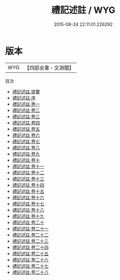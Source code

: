 #+TITLE: 禮記述註 / WYG
#+DATE: 2015-08-24 22:11:01.226292
* 版本
 |       WYG|【四部全書・文淵閣】|
目次
 - [[file:KR1d0071_000.txt::000-1a][禮記述註 提要]]
 - [[file:KR1d0071_000.txt::000-3a][禮記述註 序]]
 - [[file:KR1d0071_001.txt::001-1a][禮記述註 卷一]]
 - [[file:KR1d0071_002.txt::002-1a][禮記述註 卷二]]
 - [[file:KR1d0071_003.txt::003-1a][禮記述註 卷三]]
 - [[file:KR1d0071_004.txt::004-1a][禮記述註 卷四]]
 - [[file:KR1d0071_005.txt::005-1a][禮記述註 卷五]]
 - [[file:KR1d0071_006.txt::006-1a][禮記述註 卷六]]
 - [[file:KR1d0071_007.txt::007-1a][禮記述註 卷七]]
 - [[file:KR1d0071_008.txt::008-1a][禮記述註 卷八]]
 - [[file:KR1d0071_009.txt::009-1a][禮記述註 卷九]]
 - [[file:KR1d0071_010.txt::010-1a][禮記述註 卷十]]
 - [[file:KR1d0071_011.txt::011-1a][禮記述註 卷十一]]
 - [[file:KR1d0071_012.txt::012-1a][禮記述註 卷十二]]
 - [[file:KR1d0071_013.txt::013-1a][禮記述註 卷十三]]
 - [[file:KR1d0071_014.txt::014-1a][禮記述註 卷十四]]
 - [[file:KR1d0071_015.txt::015-1a][禮記述註 卷十五]]
 - [[file:KR1d0071_016.txt::016-1a][禮記述註 卷十六]]
 - [[file:KR1d0071_017.txt::017-1a][禮記述註 卷十七]]
 - [[file:KR1d0071_018.txt::018-1a][禮記述註 卷十八]]
 - [[file:KR1d0071_019.txt::019-1a][禮記述註 卷十九]]
 - [[file:KR1d0071_020.txt::020-1a][禮記述註 卷二十]]
 - [[file:KR1d0071_021.txt::021-1a][禮記述註 卷二十一]]
 - [[file:KR1d0071_022.txt::022-1a][禮記述註 卷二十二]]
 - [[file:KR1d0071_023.txt::023-1a][禮記述註 卷二十三]]
 - [[file:KR1d0071_024.txt::024-1a][禮記述註 卷二十四]]
 - [[file:KR1d0071_025.txt::025-1a][禮記述註 卷二十五]]
 - [[file:KR1d0071_026.txt::026-1a][禮記述註 卷二十六]]
 - [[file:KR1d0071_027.txt::027-1a][禮記述註 卷二十七]]
 - [[file:KR1d0071_028.txt::028-1a][禮記述註 卷二十八]]
